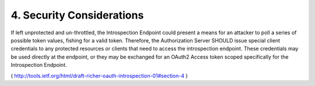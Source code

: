 4. Security Considerations
========================================================

If left unprotected and un-throttled, the Introspection Endpoint
could present a means for an attacker to poll a series of possible
token values, fishing for a valid token.  Therefore, the
Authorization Server SHOULD issue special client credentials to any
protected resources or clients that need to access the introspection
endpoint.  These credentials may be used directly at the endpoint, or
they may be exchanged for an OAuth2 Access token scoped specifically
for the Introspection Endpoint.

( http://tools.ietf.org/html/draft-richer-oauth-introspection-01#section-4 )

